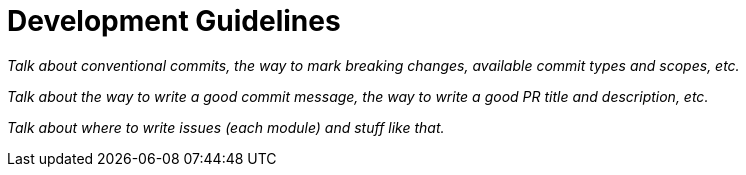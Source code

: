 = Development Guidelines

_Talk about conventional commits, the way to mark breaking changes, available commit types and scopes, etc._

_Talk about the way to write a good commit message, the way to write a good PR title and description, etc._

_Talk about where to write issues (each module) and stuff like that._
